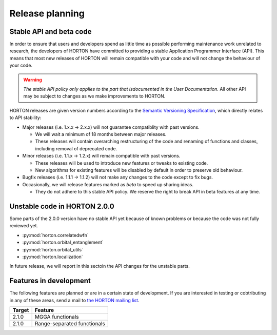 ..
    : HORTON: Helpful Open-source Research TOol for N-fermion systems.
    : Copyright (C) 2011-2015 The HORTON Development Team
    :
    : This file is part of HORTON.
    :
    : HORTON is free software; you can redistribute it and/or
    : modify it under the terms of the GNU General Public License
    : as published by the Free Software Foundation; either version 3
    : of the License, or (at your option) any later version.
    :
    : HORTON is distributed in the hope that it will be useful,
    : but WITHOUT ANY WARRANTY; without even the implied warranty of
    : MERCHANTABILITY or FITNESS FOR A PARTICULAR PURPOSE.  See the
    : GNU General Public License for more details.
    :
    : You should have received a copy of the GNU General Public License
    : along with this program; if not, see <http://www.gnu.org/licenses/>
    :
    : --

Release planning
################

Stable API and beta code
========================

In order to ensure that users and developers spend as little time as possible
performing maintenance work unrelated to research, the developers of HORTON have
committed to providing a stable Application Programmer Interface (API). This
means that most new releases of HORTON will remain compatible with your code and
will not change the behaviour of your code.

.. warning::

    *The stable API policy only applies to the part that isdocumented in the
    User Documentation.* All other API may be subject to changes as we make
    improvements to HORTON.

HORTON releases are given version numbers according to the `Semantic Versioning
Specification <http://semver.org/>`_, which directly relates to API stability:

- Major releases (i.e. 1.x.x -> 2.x.x) will not guarantee compatiblity with past
  versions.

  * We will wait a minimum of 18 months between major releases.
  * These releases will contain overarching restructuring of the code and
    renaming of functions and classes, including removal of deprecated code.


- Minor releases (i.e. 1.1.x -> 1.2.x) will remain compatible with past
  versions.

  * These releases will be used to introduce new features or tweaks to existing
    code.
  * New algorithms for existing features will be disabled by default in order to
    preserve old behaviour.


- Bugfix releases (i.e. 1.1.1 -> 1.1.2) will not make any changes to the code
  except to fix bugs.


- Occasionally, we will release features marked as *beta* to speed up sharing
  ideas.

  * They do not adhere to this stable API policy. We reserve the right to break
    API in beta features at any time.


Unstable code in HORTON 2.0.0
=============================

Some parts of the 2.0.0 version have no stable API yet because of known problems
or because the code was not fully reviewed yet.

* :py:mod:`horton.correlatedwfn`
* :py:mod:`horton.orbital_entanglement`
* :py:mod:`horton.orbital_utils`
* :py:mod:`horton.localization`

In future release, we will report in this sectoin the API changes for the
unstable parts.


Features in development
=======================

The following features are planned or are in a certain state of development.
If you are interested in testing or cobtributing in any of these areas, send a
mail to `the HORTON mailing list
<https://groups.google.com/forum/#!forum/horton-discuss>`_.

======== =======================================================================
 Target   Feature
======== =======================================================================
 2.1.0    MGGA functionals
 2.1.0    Range-separated functionals
======== =======================================================================
